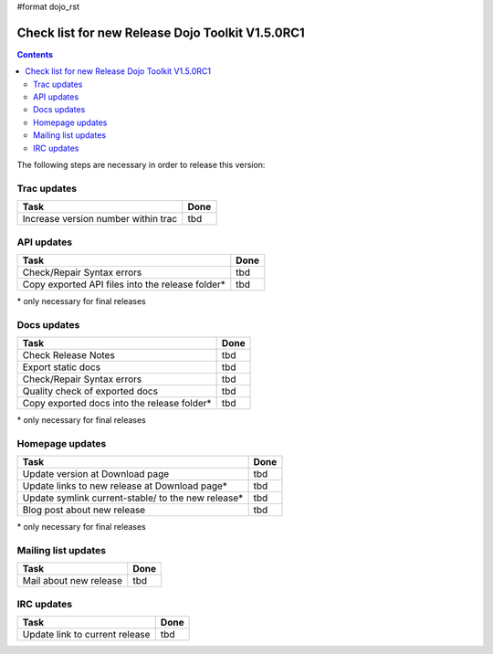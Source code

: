 #format dojo_rst

Check list for new Release Dojo Toolkit V1.5.0RC1
=================================================

.. contents::
   :depth: 2

The following steps are necessary in order to release this version:


============
Trac updates
============

========================================================  ===================
Task                                                      Done
========================================================  ===================
Increase version number within trac                       tbd
========================================================  ===================


===========
API updates
===========

========================================================  ===================
Task                                                      Done
========================================================  ===================
Check/Repair Syntax errors                                tbd
Copy exported API files into the release folder*          tbd
========================================================  ===================

\* only necessary for final releases


============
Docs updates
============

========================================================  ===================
Task                                                      Done
========================================================  ===================
Check Release Notes                                       tbd
Export static docs                                        tbd
Check/Repair Syntax errors                                tbd
Quality check of exported docs                            tbd
Copy exported docs into the release folder*               tbd
========================================================  ===================

\* only necessary for final releases


================
Homepage updates
================

========================================================  ===================
Task                                                      Done
========================================================  ===================
Update version at Download page                           tbd
Update links to new release at Download page*             tbd
Update symlink current-stable/ to the new release*        tbd
Blog post about new release                               tbd
========================================================  ===================

\* only necessary for final releases


====================
Mailing list updates
====================

========================================================  ===================
Task                                                      Done
========================================================  ===================
Mail about new release                                    tbd
========================================================  ===================


===========
IRC updates
===========

========================================================  ===================
Task                                                      Done
========================================================  ===================
Update link to current release                            tbd
========================================================  ===================

